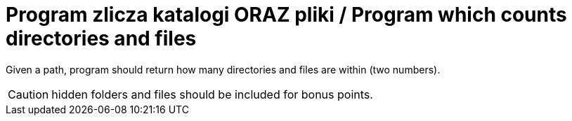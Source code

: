 # Program zlicza katalogi ORAZ pliki / Program which counts directories and files

Given a path, program should return how many directories and files are within (two numbers).

CAUTION: hidden folders and files should be included for bonus points.
